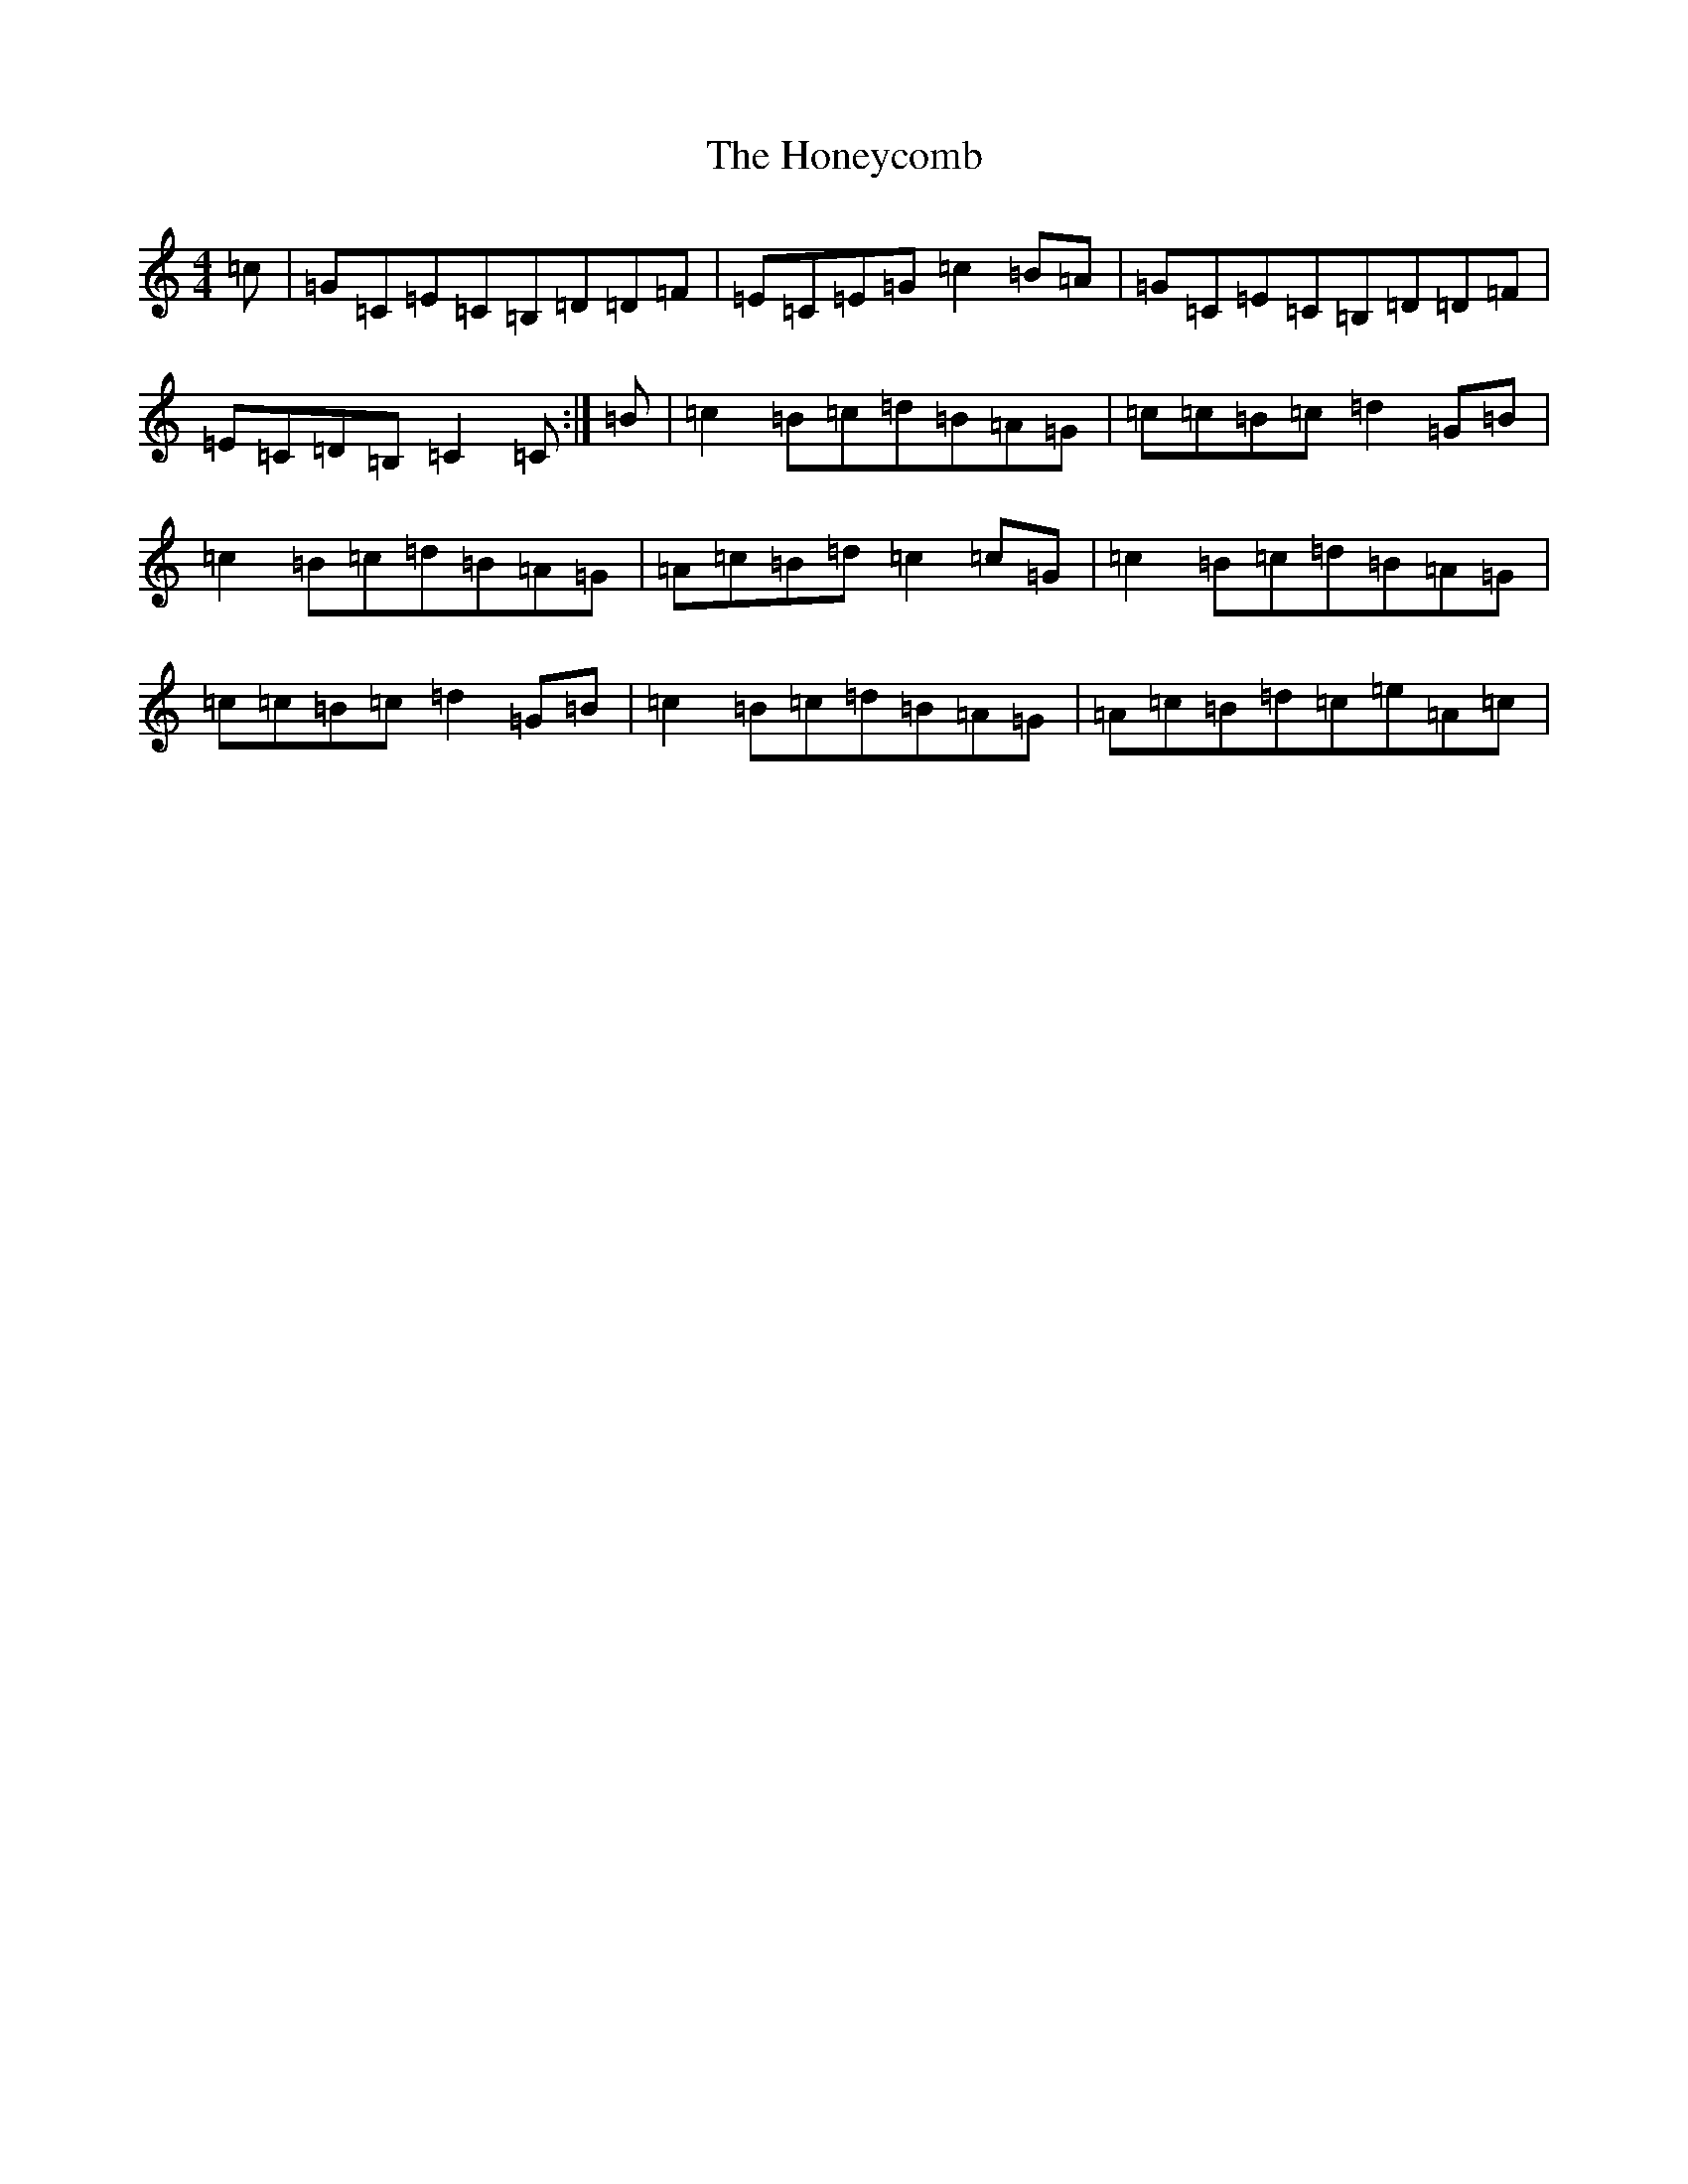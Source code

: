 X: 9295
T: Honeycomb, The
S: https://thesession.org/tunes/5908#setting17808
R: reel
M:4/4
L:1/8
K: C Major
=c|=G=C=E=C=B,=D=D=F|=E=C=E=G=c2=B=A|=G=C=E=C=B,=D=D=F|=E=C=D=B,=C2=C:|=B|=c2=B=c=d=B=A=G|=c=c=B=c=d2=G=B|=c2=B=c=d=B=A=G|=A=c=B=d=c2=c=G|=c2=B=c=d=B=A=G|=c=c=B=c=d2=G=B|=c2=B=c=d=B=A=G|=A=c=B=d=c=e=A=c|